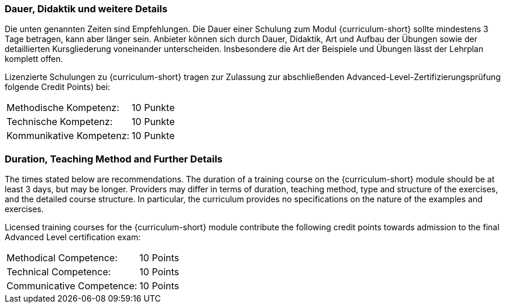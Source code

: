 
:recommended-duration-in-days: 3
:methodical-credits: 10
:technical-credits: 10
:communicative-credits: 10

// tag::DE[]
=== Dauer, Didaktik und weitere Details

Die unten genannten Zeiten sind Empfehlungen. Die Dauer einer Schulung zum Modul {curriculum-short}
sollte mindestens {recommended-duration-in-days} Tage betragen, kann aber länger sein.
Anbieter können sich durch Dauer, Didaktik, Art und Aufbau der Übungen sowie der detaillierten Kursgliederung voneinander unterscheiden.
Insbesondere die Art der Beispiele und Übungen lässt der Lehrplan komplett offen.

Lizenzierte Schulungen zu {curriculum-short} tragen zur Zulassung zur abschließenden Advanced-Level-Zertifizierungsprüfung folgende Credit Points) bei:

[stripes=none, frame=none, grid=rows]
|===
| Methodische Kompetenz: | {methodical-credits} Punkte
| Technische Kompetenz: | {technical-credits} Punkte
| Kommunikative Kompetenz: | {communicative-credits} Punkte
|===

// end::DE[]

// tag::EN[]
=== Duration, Teaching Method and Further Details

The times stated below are recommendations.
The duration of a training course on the {curriculum-short} module should be at least {recommended-duration-in-days} days, but may be longer.
Providers may differ in terms of duration, teaching method, type and structure of the exercises, and the detailed course structure.
In particular, the curriculum provides no specifications on the nature of the examples and exercises.

Licensed training courses for the {curriculum-short} module contribute the following credit points towards admission to the final Advanced Level certification exam:

[stripes=none, frame=none, grid=rows]
|===
| Methodical Competence: | {methodical-credits} Points
| Technical Competence: | {technical-credits} Points
| Communicative Competence: | {communicative-credits} Points
|===

// end::EN[]

